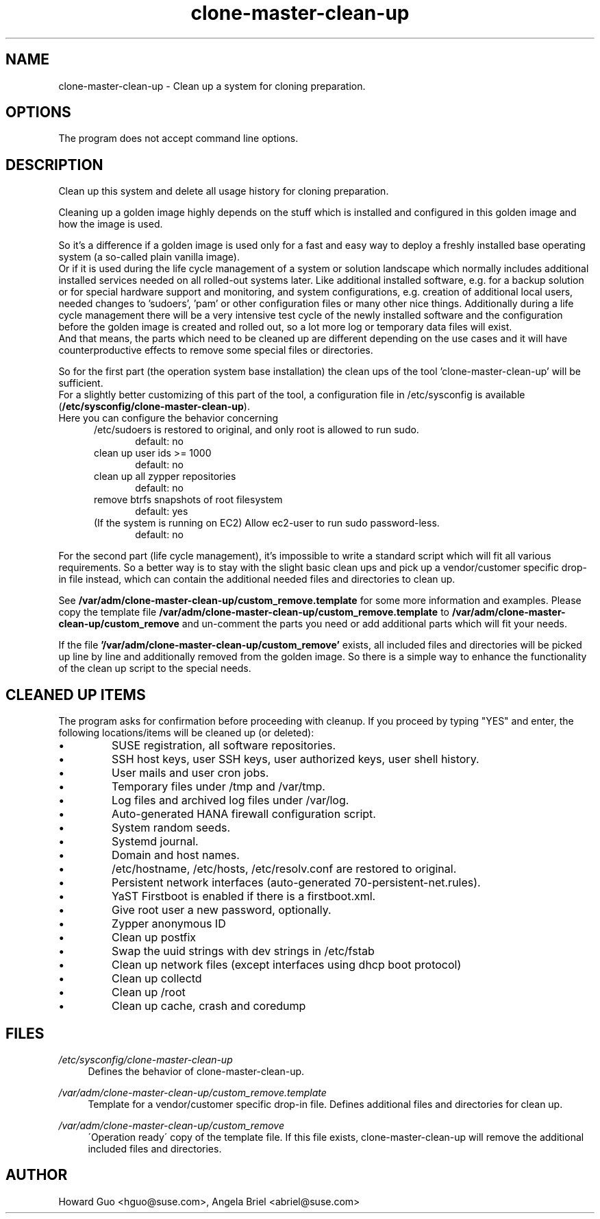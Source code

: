 .\"/* 
.\" * All rights reserved
.\" * Copyright (c) 2016 SUSE LINUX GmbH, Nuernberg, Germany.
.\" * Authors: Howard Guo <hguo@suse.com>
.\" *
.\" * This program is free software; you can redistribute it and/or
.\" * modify it under the terms of the GNU General Public License
.\" * as published by the Free Software Foundation; either version 2
.\" * of the License, or (at your option) any later version.
.\" *
.\" * This program is distributed in the hope that it will be useful,
.\" * but WITHOUT ANY WARRANTY; without even the implied warranty of
.\" * MERCHANTABILITY or FITNESS FOR A PARTICULAR PURPOSE.  See the
.\" * GNU General Public License for more details.
.\" */
.\" 
.TH clone-master-clean-up "1" "May 2017" "" "Clean-Up For Cloning Preparation"
.SH NAME
clone\-master\-clean\-up - Clean up a system for cloning preparation.

.SH OPTIONS
The program does not accept command line options.

.SH DESCRIPTION
Clean up this system and delete all usage history for cloning preparation.

Cleaning up a golden image highly depends on the stuff which is installed and configured in this golden image and how the image is used.

So it's a difference if a golden image is used only for a fast and easy way to deploy a freshly installed base operating system (a so-called plain vanilla image).
.br
Or if it is used during the life cycle management of a system or solution landscape which normally includes additional installed services needed on all rolled-out systems later. Like additional installed software, e.g. for a backup solution or for special hardware support and monitoring, and system configurations, e.g. creation of additional local users, needed changes to 'sudoers', 'pam' or other configuration files or many other nice things.
Additionally during a life cycle management there will be a very intensive test cycle of the newly installed software and the configuration before the golden image is created and rolled out, so a lot more log or temporary data files will exist.
.br
And that means, the parts which need to be cleaned up are different depending on the use cases and it will have counterproductive effects to remove some special files or directories.

So for the first part (the operation system base installation) the clean ups of the tool 'clone-master-clean-up' will be sufficient.
.br
For a slightly better customizing of this part of the tool, a configuration file in /etc/sysconfig is available (\fB/etc/sysconfig/clone-master-clean-up\fR).
.br
Here you can configure the behavior concerning
.RS 5
/etc/sudoers is restored to original, and only root is allowed to run sudo.
.RS 5
default: no
.RE
clean up user ids >= 1000
.RS 5 
default: no
.RE
clean up all zypper repositories
.RS 5
default: no
.RE
remove btrfs snapshots of root filesystem
.RS 5
default: yes
.RE
(If the system is running on EC2) Allow ec2-user to run sudo password-less.
.RS 5
default: no
.RE
.RE
.PP
For the second part (life cycle management), it's impossible to write a standard script which will fit all various requirements. So a better way is to stay with the slight basic clean ups and pick up a vendor/customer specific drop-in file instead, which can contain the additional needed files and directories to clean up.
.PP
See \fB/var/adm/clone-master-clean-up/custom_remove.template\fR for some more information and examples. Please copy the template file \fB/var/adm/clone-master-clean-up/custom_remove.template\fR to  \fB/var/adm/clone-master-clean-up/custom_remove\fR and un-comment the parts you need or add additional parts which will fit your needs.
.PP
If the file \fB'/var/adm/clone-master-clean-up/custom_remove'\fR exists, all included files and directories will be picked up line by line and additionally removed from the golden image. So there is a simple way to enhance the functionality of the clean up script to the special needs.

.SH "CLEANED UP ITEMS"
The program asks for confirmation before proceeding with cleanup. If you proceed by typing "YES" and enter, the following locations/items will be cleaned up (or deleted):

.IP \[bu]
SUSE registration, all software repositories.
.IP \[bu]
SSH host keys, user SSH keys, user authorized keys, user shell history.
.IP \[bu]
User mails and user cron jobs.
.IP \[bu]
Temporary files under /tmp and /var/tmp.
.IP \[bu]
Log files and archived log files under /var/log.
.IP \[bu]
Auto-generated HANA firewall configuration script.
.IP \[bu]
System random seeds.
.IP \[bu]
Systemd journal.
.IP \[bu]
Domain and host names.
.IP \[bu]
/etc/hostname, /etc/hosts, /etc/resolv.conf are restored to original.
.IP \[bu]
Persistent network interfaces (auto-generated 70-persistent-net.rules).
.IP \[bu]
YaST Firstboot is enabled if there is a firstboot.xml.
.IP \[bu]
Give root user a new password, optionally.
.IP \[bu]
Zypper anonymous ID
.IP \[bu]
Clean up postfix
.IP \[bu]
Swap the uuid strings with dev strings in /etc/fstab
.IP \[bu]
Clean up network files (except interfaces using dhcp boot protocol)
.IP \[bu]
Clean up collectd
.IP \[bu]
Clean up /root
.IP \[bu]
Clean up cache, crash and coredump

.SH FILES
.PP
\fI/etc/sysconfig/clone-master-clean-up\fR
.RS 4
Defines the behavior of clone-master-clean-up.
.RE
.PP
\fI/var/adm/clone-master-clean-up/custom_remove.template\fR
.RS 4
Template for a vendor/customer specific drop-in file. Defines additional files and directories for clean up.
.RE
.PP
\fI/var/adm/clone-master-clean-up/custom_remove\fR
.RS 4
\'Operation ready\' copy of the template file. If this file exists, clone-master-clean-up will remove the additional included files and directories.
.RE

.SH AUTHOR
.NF
Howard Guo <hguo@suse.com>, Angela Briel <abriel@suse.com>
